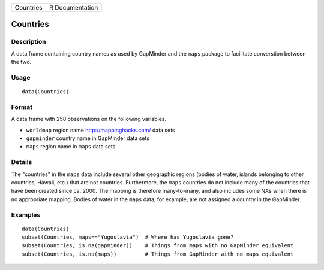+-------------+-------------------+
| Countries   | R Documentation   |
+-------------+-------------------+

Countries
---------

Description
~~~~~~~~~~~

A data frame containing country names as used by GapMinder and the
``maps`` package to facilitate converstion between the two.

Usage
~~~~~

::

    data(Countries)

Format
~~~~~~

A data frame with 258 observations on the following variables.

-  ``worldmap`` region name http://mappinghacks.com/ data sets

-  ``gapminder`` country name in GapMinder data sets

-  ``maps`` region name in ``maps`` data sets

Details
~~~~~~~

The "countries" in the ``maps`` data include several other geographic
regions (bodies of water, islands belonging to other countries, Hawaii,
etc.) that are not countries. Furthermore, the ``maps`` countries do not
include many of the countries that have been created since ca. 2000. The
mapping is therefore many-to-many, and also includes some NAs when there
is no appropriate mapping. Bodies of water in the ``maps`` data, for
example, are not assigned a country in the GapMinder.

Examples
~~~~~~~~

::

    data(Countries)
    subset(Countries, maps=="Yugoslavia")  # Where has Yugoslavia gone?
    subset(Countries, is.na(gapminder))    # Things from maps with no GapMinder equivalent
    subset(Countries, is.na(maps))         # Things from GapMinder with no maps equivalent

